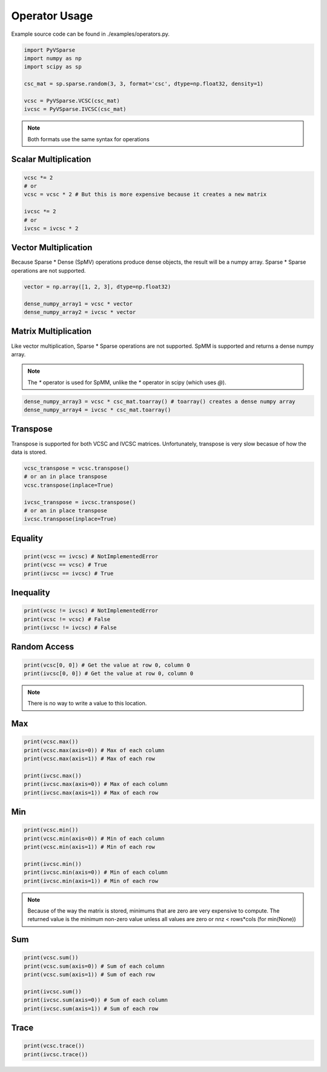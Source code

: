Operator Usage
==============

Example source code can be found in ./examples/operators.py.

..  code-block:: python
    
    import PyVSparse
    import numpy as np
    import scipy as sp

    csc_mat = sp.sparse.random(3, 3, format='csc', dtype=np.float32, density=1)
    
    vcsc = PyVSparse.VCSC(csc_mat)
    ivcsc = PyVSparse.IVCSC(csc_mat)

.. note:: Both formats use the same syntax for operations


Scalar Multiplication
---------------------

..  code-block:: python
   
    vcsc *= 2 
    # or 
    vcsc = vcsc * 2 # But this is more expensive because it creates a new matrix

    ivcsc *= 2
    # or
    ivcsc = ivcsc * 2

Vector Multiplication
---------------------

Because Sparse * Dense (SpMV) operations produce dense objects, the result will be a numpy array.
Sparse * Sparse operations are not supported.

..  code-block:: python
    
    vector = np.array([1, 2, 3], dtype=np.float32)

    dense_numpy_array1 = vcsc * vector
    dense_numpy_array2 = ivcsc * vector


Matrix Multiplication
---------------------


Like vector multiplication, Sparse * Sparse operations are not supported.
SpMM is supported and returns a dense numpy array.

.. note:: The `*` operator is used for SpMM, unlike the `*` operator in scipy (which uses `@`).

..  code-block:: python
    
    dense_numpy_array3 = vcsc * csc_mat.toarray() # toarray() creates a dense numpy array
    dense_numpy_array4 = ivcsc * csc_mat.toarray()

Transpose
---------

Transpose is supported for both VCSC and IVCSC matrices.
Unfortunately, transpose is very slow becasue of how the data is stored.

..  code-block:: python
    
    vcsc_transpose = vcsc.transpose()
    # or an in place transpose
    vcsc.transpose(inplace=True)

    ivcsc_transpose = ivcsc.transpose()
    # or an in place transpose
    ivcsc.transpose(inplace=True)


Equality
--------

..  code-block:: python
    
    print(vcsc == ivcsc) # NotImplementedError
    print(vcsc == vcsc) # True
    print(ivcsc == ivcsc) # True


Inequality
----------

..  code-block:: python
    
    print(vcsc != ivcsc) # NotImplementedError
    print(vcsc != vcsc) # False
    print(ivcsc != ivcsc) # False

Random Access
-------------

..  code-block:: python
    
    print(vcsc[0, 0]) # Get the value at row 0, column 0
    print(ivcsc[0, 0]) # Get the value at row 0, column 0

.. note:: There is no way to write a value to this location.


Max
---

..  code-block:: python
    
    print(vcsc.max()) 
    print(vcsc.max(axis=0)) # Max of each column
    print(vcsc.max(axis=1)) # Max of each row
    
    print(ivcsc.max())
    print(ivcsc.max(axis=0)) # Max of each column
    print(ivcsc.max(axis=1)) # Max of each row

Min
---

..  code-block:: python
    
    print(vcsc.min()) 
    print(vcsc.min(axis=0)) # Min of each column
    print(vcsc.min(axis=1)) # Min of each row
    
    print(ivcsc.min())
    print(ivcsc.min(axis=0)) # Min of each column
    print(ivcsc.min(axis=1)) # Min of each row

.. Note:: Because of the way the matrix is stored, minimums that are zero are very expensive to compute. The returned value is the minimum non-zero value unless all values are zero or nnz < rows*cols (for min(None))

Sum
---

..  code-block:: python 
    
    print(vcsc.sum())
    print(vcsc.sum(axis=0)) # Sum of each column
    print(vcsc.sum(axis=1)) # Sum of each row
    
    print(ivcsc.sum())
    print(ivcsc.sum(axis=0)) # Sum of each column
    print(ivcsc.sum(axis=1)) # Sum of each row

Trace
------

..  code-block:: python
    
    print(vcsc.trace())
    print(ivcsc.trace())
